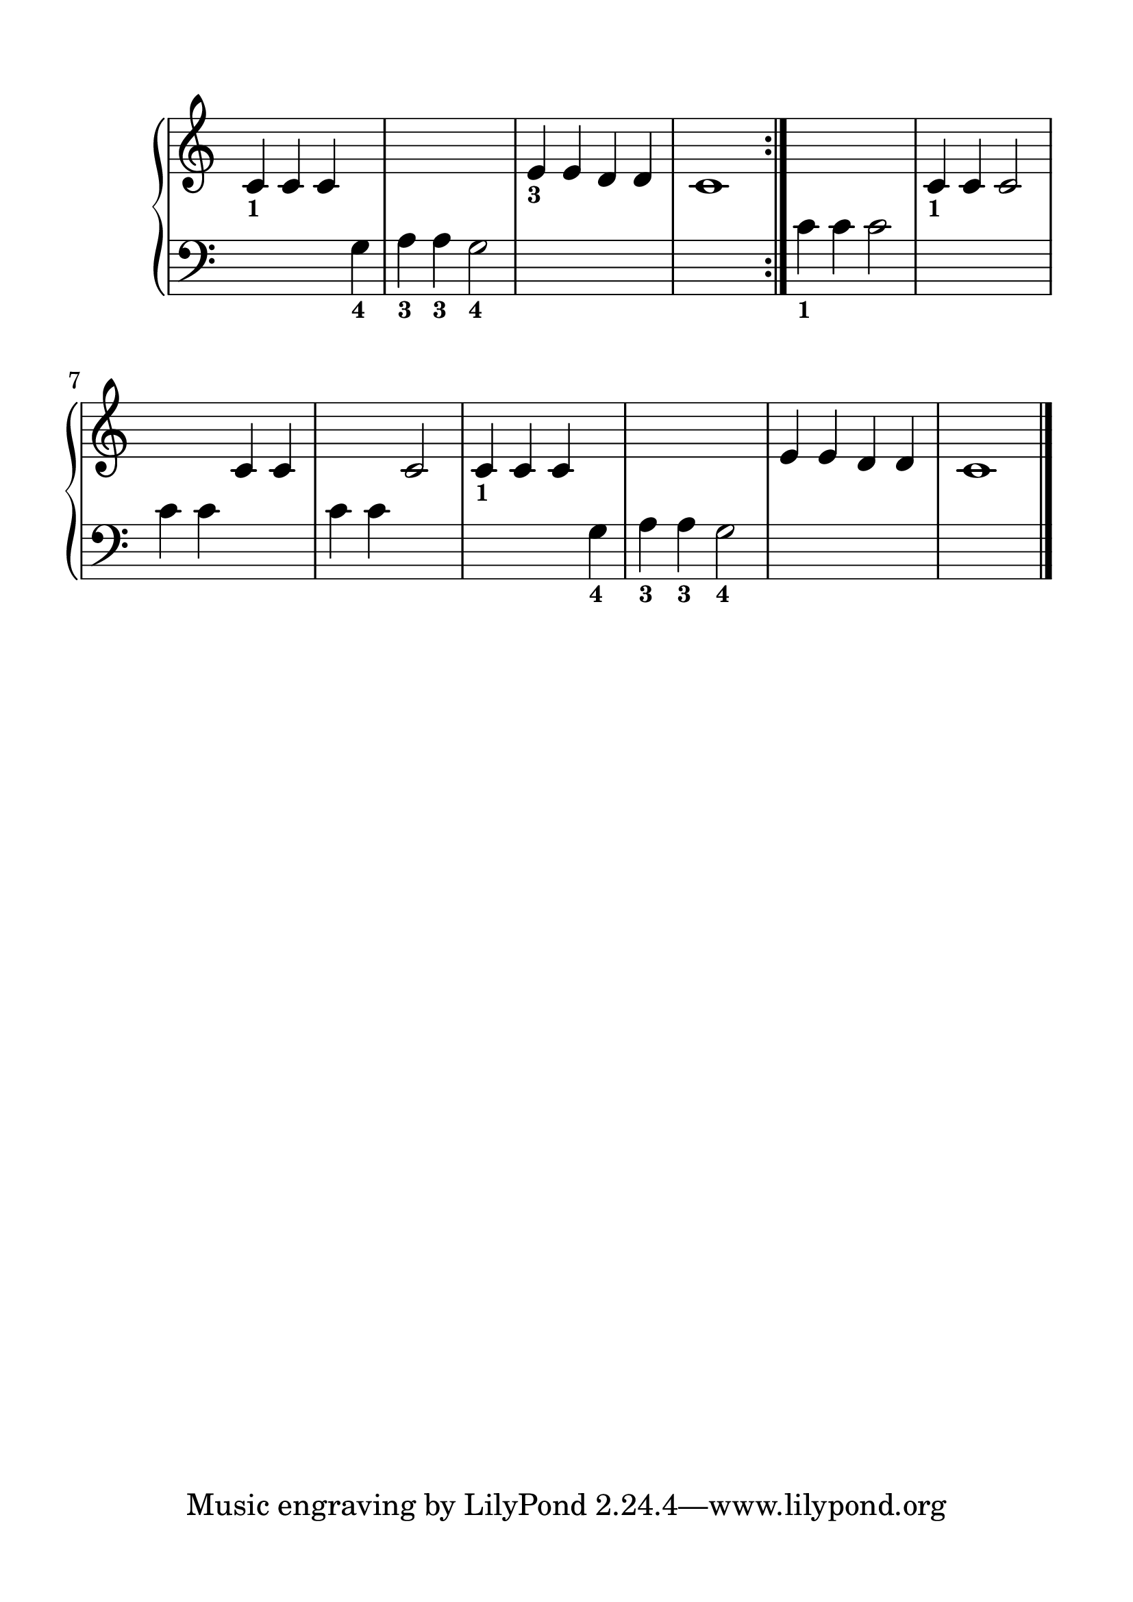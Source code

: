\version "2.20.0" 

\header {
	encodingdate = "2017-12-27" 
	encodingdescription = "Sibelius / MusicXML 3.0" 
	encoder = star 
	encodingsoftware = "Sibelius 8.1.1" 
}


#(set-global-staff-size 28.5714285714) 

\paper {
	paper-width = 21\cm 
	paper-height = 29.7\cm 
	top-margin = 1.5\cm 
	bottom-margin = 1.5\cm 
	left-margin = 1.5\cm 
	right-margin = 1.5\cm 
	between-system-space = 2.3\cm 
	indent = 1.61538461538\cm 
}


\layout {
	\context {
		\Score 
		autoBeaming = ##f 
	}
	
}


PartPOneVoiceOne = \relative c' {
	\repeat volta 2 {
		\clef "treble" \key c \major \time 4/4 \omit Staff.TimeSignature |
		\stemUp c4 -\markup { \bold \tiny { 1}} \stemUp c4 \stemUp c4 s4*5 |
		\stemUp e4 -\markup { \bold \tiny { 3}} \stemUp e4 \stemUp d4 \stemUp d4 |
		c1 
	}
	|
	s1 |
	\stemUp c4 -\markup { \bold \tiny { 1}} \stemUp c4 \stemUp c2 s2 \stemUp c4 \stemUp c4 s2 \stemUp c2 |
	\stemUp c4 -\markup { \bold \tiny { 1}} \stemUp c4 \stemUp c4 s4*5 |
	\stemUp e4 \stemUp e4 \stemUp d4 \stemUp d4 |
	c1 \bar "|." 
}


PartPOneVoiceTwo = \relative g {
	\repeat volta 2 {
		\clef "bass" \key c \major \time 4/4 \omit Staff.TimeSignature s2. \stemDown g4 -\markup { \bold \tiny { 4}} |
		\stemDown a4 -\markup { \bold \tiny { 3}} \stemDown a4 -\markup { \bold \tiny { 3}} \stemDown g2 -\markup { \bold \tiny { 4}} s1*2 
	}
	|
	\stemDown c4 -\markup { \bold \tiny { 1}} \stemDown c4 \stemDown c2 s1 \stemDown c4 \stemDown c4 s2 \stemDown c4 \stemDown c4 s2 |
	s2. \stemDown g4 -\markup { \bold \tiny { 4}} |
	\barNumberCheck #10 \stemDown a4 -\markup { \bold \tiny { 3}} \stemDown a4 -\markup { \bold \tiny { 3}} \stemDown g2 -\markup { \bold \tiny { 4}} s1*2 \bar "|." 
}


\score {
	<<
		<<
			\new PianoStaff <<
				\context Staff = "1" <<
					\mergeDifferentlyDottedOn 
					\mergeDifferentlyHeadedOn 
					\context Voice = "PartPOneVoiceOne" {
						\PartPOneVoiceOne 
					}
					
				>>
				
				\context Staff = "2" <<
					\mergeDifferentlyDottedOn 
					\mergeDifferentlyHeadedOn 
					\context Voice = "PartPOneVoiceTwo" {
						\PartPOneVoiceTwo 
					}
					
				>>
				
			>>
			
		>>
		
	>>
	
	\layout {
	}
	
	\midi {
		\tempo 4 = 100 
	}
	
}


naturalWidth = 1.277221620560137 

naturalHeight = 0.1142244361643717 
